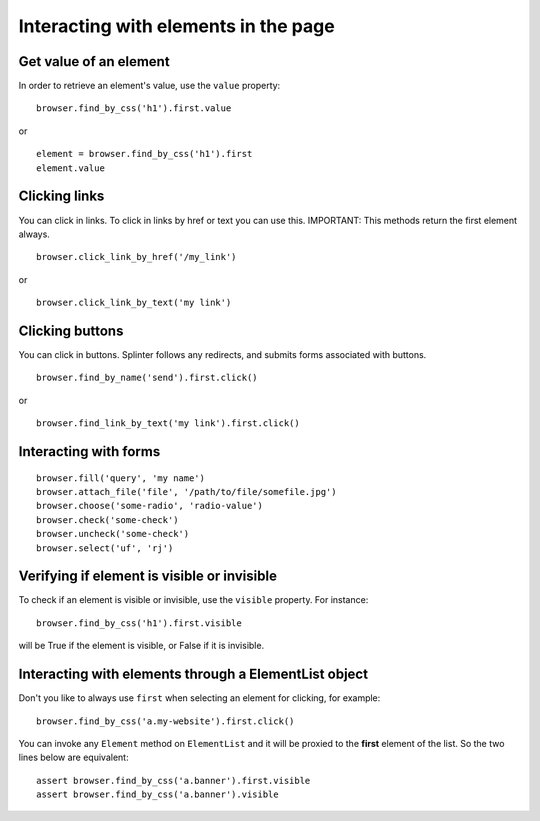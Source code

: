 .. meta::
    :description: Dealing with elements in the page.
    :keywords: splinter, python, tutorial, documentation, forms, click links, get value

+++++++++++++++++++++++++++++++++++++
Interacting with elements in the page
+++++++++++++++++++++++++++++++++++++

Get value of an element
-----------------------

In order to retrieve an element's value, use the ``value`` property:

.. highlight:: python

::

    browser.find_by_css('h1').first.value

or

.. highlight:: python

::

    element = browser.find_by_css('h1').first
    element.value


Clicking links
--------------

You can click in links. To click in links by href or text you can use this.
IMPORTANT: This methods return the first element always.

.. highlight:: python

::

    browser.click_link_by_href('/my_link')

or

.. highlight:: python

::

    browser.click_link_by_text('my link')


Clicking buttons
----------------

You can click in buttons. Splinter follows any redirects, and submits forms associated with buttons.

.. highlight:: python

::

    browser.find_by_name('send').first.click()

or

.. highlight:: python

::

    browser.find_link_by_text('my link').first.click()


Interacting with forms
----------------------

.. highlight:: python

::

    browser.fill('query', 'my name')
    browser.attach_file('file', '/path/to/file/somefile.jpg')
    browser.choose('some-radio', 'radio-value')
    browser.check('some-check')
    browser.uncheck('some-check')
    browser.select('uf', 'rj')

Verifying if element is visible or invisible
--------------------------------------------

To check if an element is visible or invisible, use the ``visible`` property. For instance:

.. highlight:: python

::

    browser.find_by_css('h1').first.visible

will be True if the element is visible, or False if it is invisible.

Interacting with elements through a ElementList object
------------------------------------------------------

Don't you like to always use ``first`` when selecting an element for clicking, for example:

.. highlight:: python

::

    browser.find_by_css('a.my-website').first.click()

You can invoke any ``Element`` method on ``ElementList`` and it will be proxied to the **first** element of the list. So the two lines below are equivalent:

.. highlight:: python

::

    assert browser.find_by_css('a.banner').first.visible
    assert browser.find_by_css('a.banner').visible
